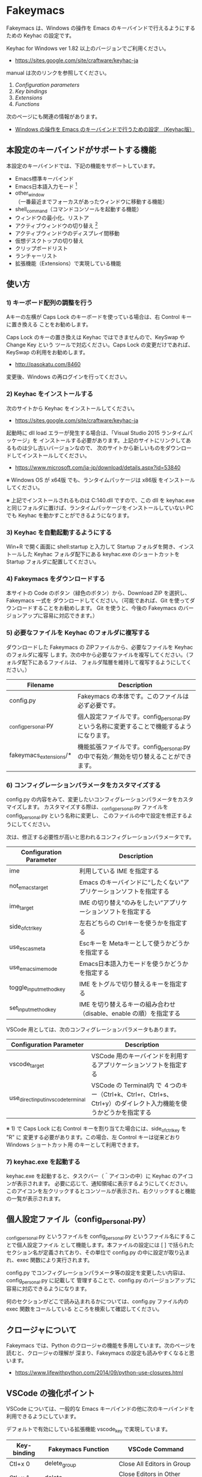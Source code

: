 #+STARTUP: showall indent

* Fakeymacs

Fakeymacs は、Windows の操作を Emacs のキーバインドで行えるようにするための
Keyhac の設定です。

Keyhac for Windows ver 1.82 以上のバージョンでご利用ください。

- https://sites.google.com/site/craftware/keyhac-ja

manual は次のリンクを参照してください。

1. [[fakeymacs_manuals/configuration_parameters.org][Configuration parameters]]
1. [[fakeymacs_manuals/key_bindings.org][Key bindings]]
1. [[fakeymacs_manuals/extensions.org][Extensions]]
1. [[fakeymacs_manuals/functions.org][Functions]]

次のページにも関連の情報があります。

- [[https://www49.atwiki.jp/ntemacs/pages/25.html][Windows の操作を Emacs のキーバインドで行うための設定 （Keyhac版）]]

** 本設定のキーバインドがサポートする機能

本設定のキーバインドでは、下記の機能をサポートしています。

- Emacs標準キーバインド
- Emacs日本語入力モード [1]
- other_window（一番最近までフォーカスがあったウィンドウに移動する機能）
- shell_command（コマンドコンソールを起動する機能）
- ウィンドウの最小化、リストア
- アクティブウィンドウの切り替え [2]
- アクティブウィンドウのディスプレイ間移動
- 仮想デスクトップの切り替え
- クリップボードリスト
- ランチャーリスト
- 拡張機能（Extensions）で実現している機能

[1] IME が ON の時に文字（英数字か、スペースを除く特殊文字）を入力すると起動するモードです。
（モードに入ると、▲のマークが表示されます。） Emacs日本語入力モードになると Emacsキーバインド
として利用できるキーが限定され、その他のキーは Windows にそのまま渡されるようになるため、
IME のショートカットキーが利用できるようになります。
また、このモードでは IME のショートカットを置き換える機能もサポートしており、初期値では
「ことえり」のキーバインドを利用できるようにしています。

[2] アクティブウィンドウの切り替えのキーの初期値は未設定（None）としています。このため、起動
するためのキーは、デフォルトキーの A-S-Tab、A-Tab となります。起動後は A-p、A-n で
アクティブウィンドウの切り替え、A-g で切り替え画面の終了（キャンセル）が利用できます。

** 使い方

*** 1) キーボード配列の調整を行う

Aキーの左横が Caps Lock のキーボードを使っている場合は、右 Control キーに置き換える
ことをお勧めします。

Caps Lock のキーの置き換えは Keyhac ではできませんので、KeySwap や Change Key という
ツールで対応ください。Caps Lock の変更だけであれば、KeySwap の利用をお勧めします。

- http://pasokatu.com/8460

変更後、Windows の再ログインを行ってください。

*** 2) Keyhac をインストールする

次のサイトから Keyhac をインストールしてください。

- https://sites.google.com/site/craftware/keyhac-ja

起動時に dll load エラーが発生する場合は、「Visual Studio 2015 ランタイムパッケージ」を
インストールする必要があります。上記のサイトにリンクしてあるものは少し古いバージョンなので、
次のサイトから新しいものをダウンロードしてインストールしてください。

- https://www.microsoft.com/ja-jp/download/details.aspx?id=53840

※ Windows OS が x64版 でも、ランタイムパッケージは x86版 をインストールしてください。

※ 上記でインストールされるものは C:\Windows\SysWOW64\msvcp140.dll ですので、この dll を
keyhac.exe と同じフォルダに置けば、ランタイムパッケージをインストールしていない PC でも
Keyhac を動かすことができるようになります。

*** 3) Keyhac を自動起動するようにする

Win+R で開く画面に shell:startup と入力して Startup フォルダを開き、インストールした Keyhac
フォルダ配下にある keyhac.exe のショートカットを Startup フォルダに配置してください。

*** 4) Fakeymacs をダウンロードする

本サイトの Code のボタン（緑色のボタン）から、Download ZIP を選択し、Fakeymacs 一式を
ダウンロードしてください。（可能であれば、Git を使ってダウンロードすることをお勧めします。
Git を使うと、今後の Fakeymacs のバージョンアップに容易に対応できます。）

*** 5) 必要なファイルを Keyhac のフォルダに複写する

ダウンロードした Fakeymacs の ZIPファイルから、必要なファイルを Keyhac のフォルダに複写
します。次の中から必要なファイルを複写してください。（フォルダ配下にあるファイルは、
フォルダ階層を維持して複写するようにしてください。）

|------------------------+---------------------------------------------------------------------------------------------|
| Filename               | Description                                                                                 |
|------------------------+---------------------------------------------------------------------------------------------|
| config.py              | Fakeymacs の本体です。このファイルは必ず必要です。                                          |
| _config_personal.py    | 個人設定ファイルです。config_personal.py という名称に変更することで機能するようになります。 |
| fakeymacs_extensions/* | 機能拡張ファイルです。config_personal.py の中で有効／無効を切り替えることができます。       |
|------------------------+---------------------------------------------------------------------------------------------|

*** 6) コンフィグレーションパラメータをカスタマイズする

config.py の内容をみて、変更したいコンフィグレーションパラメータをカスタマイズします。
カスタマイズする際は、_config_personal.py ファイルを config_personal.py という名称に変更し、
このファイルの中で設定を修正するようにしてください。

次は、修正する必要性が高いと思われるコンフィグレーションパラメータです。

|-------------------------+----------------------------------------------------------------------|
| Configuration Parameter | Description                                                          |
|-------------------------+----------------------------------------------------------------------|
| ime                     | 利用している IME を指定する                                          |
| not_emacs_target        | Emacs のキーバインドに“したくない”アプリケーションソフトを指定する |
| ime_target              | IME の切り替え“のみをしたい”アプリケーションソフトを指定する       |
| side_of_ctrl_key        | 左右どちらの Ctrlキーを使うかを指定する                              |
| use_esc_as_meta         | Escキーを Metaキーとして使うかどうかを指定する                       |
| use_emacs_ime_mode      | Emacs日本語入力モードを使うかどうかを指定する                        |
| toggle_input_method_key | IME をトグルで切り替えるキーを指定する                               |
| set_input_method_key    | IME を切り替えるキーの組み合わせ（disable、enable の順）を指定する   |
|-------------------------+----------------------------------------------------------------------|

VSCode 用としては、次のコンフィグレーションパラメータもあります。

|-------------------------------------+------------------------------------------------------------------------------------------------------------------|
| Configuration Parameter             | Description                                                                                                      |
|-------------------------------------+------------------------------------------------------------------------------------------------------------------|
| vscode_target                       | VSCode 用のキーバインドを利用するアプリケーションソフトを指定する                                                |
| use_direct_input_in_vscode_terminal | VSCode の Terminal内 で ４つのキー（Ctrl+k、Ctrl+r、Ctrl+s、Ctrl+y）のダイレクト入力機能を使うかどうかを指定する |
|-------------------------------------+------------------------------------------------------------------------------------------------------------------|

※ 1) で Caps Lock に右 Control キーを割り当てた場合には、side_of_ctrl_key を "R" に
変更する必要があります。この場合、左 Control キーは従来どおり Windows ショートカット用
のキーとして利用できます。

*** 7) keyhac.exe を起動する

keyhac.exe を起動すると、タスクバー（＾アイコンの中）に Keyhac のアイコンが表示されます。
必要に応じて、通知領域に表示するようにしてください。
このアイコンを左クリックするとコンソールが表示され、右クリックすると機能の一覧が表示されます。

** 個人設定ファイル（config_personal.py）

_config_personal.py というファイルを config_personal.py というファイル名にすることで個人設定ファイル
として機能します。本ファイルの設定には [ ] で括られたセクション名が定義されており、その単位で config.py
の中に設定が取り込まれ、exec 関数により実行されます。

config.py でコンフィグレーションパラメータ等の設定を変更したい内容は、config_personal.py に記載して
管理することで、config.py のバージョンアップに容易に対応できるようになります。

何のセクションがどこで読み込まれるかについては、config.py ファイル内の exec 関数をコールしている
ところを検索して確認してください。

** クロージャについて

Fakeymacs では、Python のクロージャの機能を多用しています。次のページを読むと、クロージャの理解が
深まり、Fakeymacs の設定も読みやすくなると思います。

- https://www.lifewithpython.com/2014/09/python-use-closures.html

** VSCode の強化ポイント

VSCode については、一般的な Emacs キーバインドの他に次のキーバインドを利用できるようにしています。

デフォルトで有効にしている拡張機能 vscode_key で実現しています。

|---------------------+-------------------------------+----------------------------------------|
| Key-binding         | Fakeymacs Function            | VSCode Command                         |
|---------------------+-------------------------------+----------------------------------------|
| Ctl+x 0             | delete_group                  | Close All Editors in Group             |
| Ctl+x 1             | delete_other_groups           | Close Editors in Other Groups          |
| Ctl+x 2             | split_editor_below            | Split Editor Orthogonal                |
| Ctl+x 3             | split_editor_right            | Split Editor                           |
| Ctl+x o             | other_group                   | Navigate Between Editor Groups         |
| Ctrl+<数字キー>     | switch_focus(<数字キーの値>)  | Focus Side Bar or n-th Editor Group    |
| Ctrl+Alt+<数字キー> | switch_focus(<数字キーの値>)  | Focus Side Bar or n-th Editor Group    |
| Ctrl+Alt+p          | mark_up                       | cursorColumnSelectUp                   |
| Ctrl+Alt+n          | mark_down                     | cursorColumnSelectDown                 |
| Ctrl+Alt+b          | mark + backward_char          | cursorLeftSelect                       |
| Ctrl+Alt+f          | mark + forward_char           | cursorRightSelect                      |
| Ctrl+Alt+a          | mark + move_beginning_of_line | cursorHomeSelect                       |
| Ctrl+Alt+e          | mark + move_end_of_line       | cursorEndSelect                        |
| Ctrl+Alt+d          | mark_next_like_this           | Add Selection To Next Find Match       |
| Ctrl+Alt+s          | skip_to_next_like_this        | Move Last Selection To Next Find Match |
| Meta+x              | execute_extended_command      | Show All Commands                      |
| Meta+;              | comment_dwim                  | Toggle Line Comment                    |
|---------------------+-------------------------------+----------------------------------------|

VSCode に vcode-dired Extension、Center Editor Window Extension、Search in Current File を
インストールし、Fakeymacs の 拡張機能 vscode-extensions を有効にすることにより、
次のキーバインドも利用可能となります。

|--------------+--------------------+------------------------|
| Key-binding  | Fakeymacs Function | VSCode Command         |
|--------------+--------------------+------------------------|
| Ctl+x d      | dired              | Open dired buffer      |
| Ctrl+l       | recenter           | Center Editor Window   |
| Ctl+x Ctrl+o | occor              | Search in Current File |
|--------------+--------------------+------------------------|

※ Meta で Esc を利用したい場合には、use_esc_as_meta 変数を True にしてください。True にした
場合に Esc を入力するには、Esc を二回押下してください。

※ Ctrl+<数字キー> は、use_ctrl_digit_key_for_digit_argument 変数が False（デフォルト値）
の場合に有効なキー設定となります。

※ これらの機能を実現するにあたり、vscodeExecuteCommand 関数を作成しています。この関数を使う
ことにより、ショートカットキーが割り当てられていない VSCode のコマンドでも、Fakeymacs から
実行できるようにしています。

※ vscodeExecuteCommand 関数内では日本語入力モードの切り替えを行っているのですが、Google
日本語入力を利用して入力モードのポップアップを表示する設定にしている場合、このポップアップが
何度も表示される症状が発生するようです。このため、ポップアップを非表示にする設定にしてご利用
ください。（https://memotora.com/2014/10/05/google-ime-pop-up-setting/）

*** ● use_direct_input_in_vscode_terminal 変数

VSCode の WSL Terminal内 で Ctrl+k、Ctrl+r、Ctrl+s、Ctrl+y の４つのキーをダイレクト入力できる
ようにするため、この変数を導入しています。初期値を False（使わない）とし、仕様を理解した方のみ
使う機能としています。

use_direct_input_in_vscode_terminal 変数を True にしている場合には、次のキーを押下して
Terminal に移行すことで、上記の４つのキーの入力ができるようになります。

|------------------------------+--------------------+----------------------------------|
| Key-binding                  | Fakeymacs Function | VSCode Command                   |
|------------------------------+--------------------+----------------------------------|
| Ctrl+BackQuote（US）         | toggle_terminal    | Toggle Integrated Terminal -like |
| Ctrl+<半角/全角>（JP）       | toggle_terminal    | Toggle Integrated Terminal -like |
| Ctrl+Atmark（JP）            | toggle_terminal    | Toggle Integrated Terminal -like |
|------------------------------+--------------------+----------------------------------|
| Ctrl+Shift+BackQuote（US）   | create_terminal    | Create New Integrated Terminal   |
| Ctrl+Shift+<半角/全角>（JP） | create_terminal    | Create New Integrated Terminal   |
| Ctrl+Shift+Atmark（JP）      | create_terminal    | Create New Integrated Terminal   |
|------------------------------+--------------------+----------------------------------|

※ Ctrl+k を利用できるようにするには、VSCode の 設定で terminal.integrated.allowChords
を false にする必要があります。
（https://code.visualstudio.com/docs/editor/integrated-terminal#_chord-keybindings-in-the-terminal）

※ Ctrl+s を利用できるようにするには、bash で stty stop undef の設定をする必要があります。
この設定をしないでこのキーを押下すると stop から戻れなくなりますのでご注意ください。

Terminal から抜ける場合は次のキーを利用するようにしてください。先の４つのキーが VSCode の
ショートカットキーとして認識されるように戻ります。

|------------------------+------------------------------+-------------------------------------|
| Key-binding            | Fakeymacs Function           | VSCode Command                      |
|------------------------+------------------------------+-------------------------------------|
| Ctrl+BackQuote（US）   | toggle_terminal              | Toggle Integrated Terminal -like    |
| Ctrl+<半角/全角>（JP） | toggle_terminal              | Toggle Integrated Terminal -like    |
| Ctrl+Atmark（JP）      | toggle_terminal              | Toggle Integrated Terminal -like    |
|------------------------+------------------------------+-------------------------------------|
| Ctrl+<数字キー>        | switch_focus(<数字キーの値>) | Focus Side Bar or n-th Editor Group |
| Ctrl+Alt+<数字キー>    | switch_focus(<数字キーの値>) | Focus Side Bar or n-th Editor Group |
| Ctl+x o                | other_group                  | Navigate Between Editor Groups      |
|------------------------+------------------------------+-------------------------------------|

マウスのクリックでカーソル位置の変更を行うと、この状態の認識に齟齬が発生することがあります。
その場合は、上記のいずれかのキーを押下することにより、Fakeymacs に現在の状態を再認識させる
ようにしてください。

※ use_direct_input_in_vscode_terminal 変数が False（初期値）の場合には、 Ctrl+q を前置する
ことで４つのキーを利用することができます。

※ この機能をサポートするために use_ctrl_atmark_for_mark 変数を導入し、日本語キーボードで C-@
をマーク用のキーとして使うかどうかを指定できるようにしました。初期値は False（使わない）です。

** 留意事項

Microsoft Excel や Word などの Office系アプリを使ってコピー＆ペーストをした際、「Ctrl」と表示
される「貼り付けオプション」ボタンが表示される場合があります。
これが Emacsキーバインドで利用している Ctrl キーの押下を検知して、想定外の動きをしてしまうようです。
今のところ本設定での対策は難しいと思っておりますので、以下のページで紹介している「貼り付けオプション」
ボタンを消す対応で回避してください。

- http://ciao.aoten.jp/ciao/2015/03/word-54e8.html

Keyhac のクリップボードリスト画面で migemo 検索を可能とするためには、辞書ファイルを登録する必要
があります。次のページに分かりやすく説明がされていますので、参考としてください。
（dictフォルダの中をすべてコピーするのではなく、dict/utf-8 の中のファイルをコピーするところが
ポイントです。また、migemo 検索するには、検索文字列の一文字目を大文字で指定する必要があります。）

- http://blog.livedoor.jp/ryman_trainee/archives/1042315792.html

Logicool のマウス で SetPoint アプリによりキーストロークの割当を行った場合、Keyhac のフックを
OFF にしてから割当をしないと正常に動作しませんでした。他のキーストロークを設定するソフトの場合
にも同様の問題が発生する可能性があると思いますので、ご留意ください。

